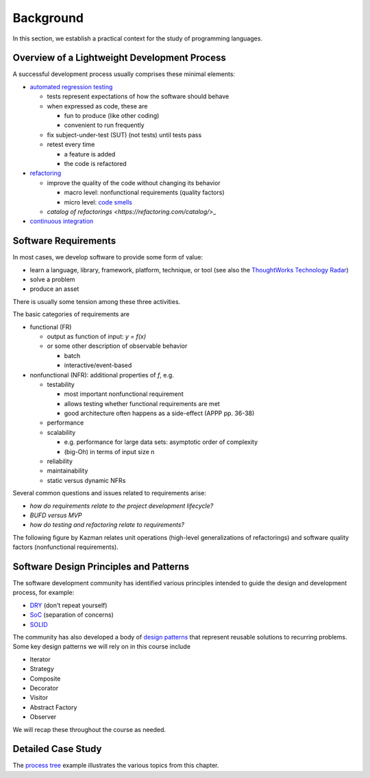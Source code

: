 Background
----------

In this section, we establish a practical context for the study of programming languages.


Overview of a Lightweight Development Process
~~~~~~~~~~~~~~~~~~~~~~~~~~~~~~~~~~~~~~~~~~~~~

A successful development process usually comprises these minimal elements: 

- `automated regression testing <https://martinfowler.com/bliki/SelfTestingCode.html>`_

  - tests represent expectations of how the software should behave
  - when expressed as code, these are

    - fun to produce (like other coding)
    - convenient to run frequently

  - fix subject-under-test (SUT) (not tests) until tests pass

  - retest every time

    - a feature is added

    - the code is refactored

- `refactoring <https://www.refactoring.com/>`_

  - improve the quality of the code without changing its behavior

    - macro level: nonfunctional requirements (quality factors)

    - micro level: `code smells <https://refactoring.guru/smells/smells>`_

  - `catalog of refactorings <https://refactoring.com/catalog/`>_

- `continuous integration <https://www.martinfowler.com/articles/continuousIntegration.html>`_


Software Requirements
~~~~~~~~~~~~~~~~~~~~~

In most cases, we develop software to provide some form of value:

- learn a language, library, framework, platform, technique, or tool
  (see also the `ThoughtWorks Technology Radar <https://www.thoughtworks.com/radar>`_)
- solve a problem
- produce an asset

There is usually some tension among these three activities.

The basic categories of requirements are

- functional (FR)

  - output as function of input: `y = f(x)`
  - or some other description of observable behavior

    - batch
    - interactive/event-based

- nonfunctional (NFR): additional properties of `f`, e.g.

  - testability

    - most important nonfunctional requirement
    - allows testing whether functional requirements are met
    - good architecture often happens as a side-effect (APPP pp. 36-38)

  - performance
  - scalability

    - e.g. performance for large data sets: asymptotic order of complexity 
    - (big-Oh) in terms of input size n

  - reliability
  - maintainability
  - static versus dynamic NFRs

Several common questions and issues related to requirements arise:

- *how do requirements relate to the project development lifecycle?*
- *BUFD versus MVP*
- *how do testing and refactoring relate to requirements?*

The following figure by Kazman relates unit operations (high-level generalizations of refactorings) and software quality factors (nonfunctional requirements).

.. figure:: images/KazmanQualityFactors.png


Software Design Principles and Patterns
~~~~~~~~~~~~~~~~~~~~~~~~~~~~~~~~~~~~~~~

The software development community has identified various principles intended to guide the design and development process, for example:

- `DRY <http://en.wikipedia.org/wiki/Don%27t_repeat_yourself>`_ (don't repeat yourself) 
- `SoC <https://en.wikipedia.org/wiki/Separation_of_concerns>`_ (separation of concerns)
- `SOLID <https://en.wikipedia.org/wiki/SOLID_(object-oriented_design>`_ 

The community has also developed a body of `design patterns <https://sourcemaking.com/design_patterns>`_ that represent reusable solutions to recurring problems. Some key design patterns we will rely on in this course include

- Iterator
- Strategy
- Composite
- Decorator
- Visitor
- Abstract Factory
- Observer

We will recap these throughout the course as needed.

Detailed Case Study
~~~~~~~~~~~~~~~~~~~

The `process tree <https://github.com/lucproglangcourse/processtree-scala>`_ example illustrates the various topics from this chapter.

